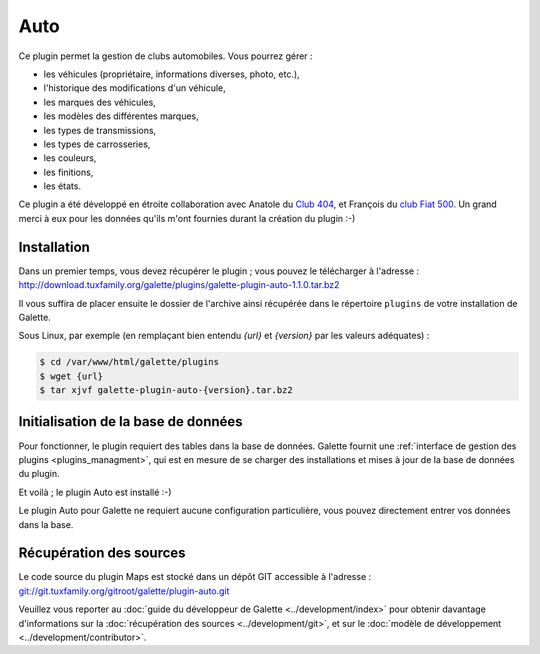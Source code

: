 ====
Auto
====

Ce plugin permet la gestion de clubs automobiles. Vous pourrez gérer :

* les véhicules (propriétaire, informations diverses, photo, etc.),
* l'historique des modifications d'un véhicule,
* les marques des véhicules,
* les modèles des différentes marques,
* les types de transmissions,
* les types de carrosseries,
* les couleurs,
* les finitions,
* les états.

Ce plugin a été développé en étroite collaboration avec Anatole du `Club 404 <http://www.leclub404.com/>`_, et François du `club Fiat 500 <http://www.leclub404.com/>`_. Un grand merci à eux pour les données qu'ils m'ont fournies durant la création du plugin :-)

Installation
============

Dans un premier temps, vous devez récupérer le plugin ; vous pouvez le télécharger à l'adresse :
http://download.tuxfamily.org/galette/plugins/galette-plugin-auto-1.1.0.tar.bz2

Il vous suffira de placer ensuite le dossier de l'archive ainsi récupérée dans le répertoire ``plugins`` de votre installation de Galette.

Sous Linux, par exemple (en remplaçant bien entendu `{url}` et `{version}` par les valeurs adéquates) :

.. code-block:: bash

   $ cd /var/www/html/galette/plugins
   $ wget {url}
   $ tar xjvf galette-plugin-auto-{version}.tar.bz2

Initialisation de la base de données
====================================

Pour fonctionner, le plugin requiert des tables dans la base de données. Galette fournit une :ref:`interface de gestion des plugins <plugins_managment>`, qui est en mesure de se charger des installations et mises à jour de la base de données du plugin.

Et voilà ; le plugin Auto est installé :-)

Le plugin Auto pour Galette ne requiert aucune configuration particulière, vous pouvez directement entrer vos données dans la base.

Récupération des sources
========================

Le code source du plugin Maps est stocké dans un dépôt GIT accessible à l'adresse :
`git://git.tuxfamily.org/gitroot/galette/plugin-auto.git <git://git.tuxfamily.org/gitroot/galette/plugin-auto.git>`_

Veuillez vous reporter au :doc:`guide du développeur de Galette <../development/index>` pour obtenir davantage d'informations sur la :doc:`récupération des sources <../development/git>`, et sur le :doc:`modèle de développement <../development/contributor>`.
